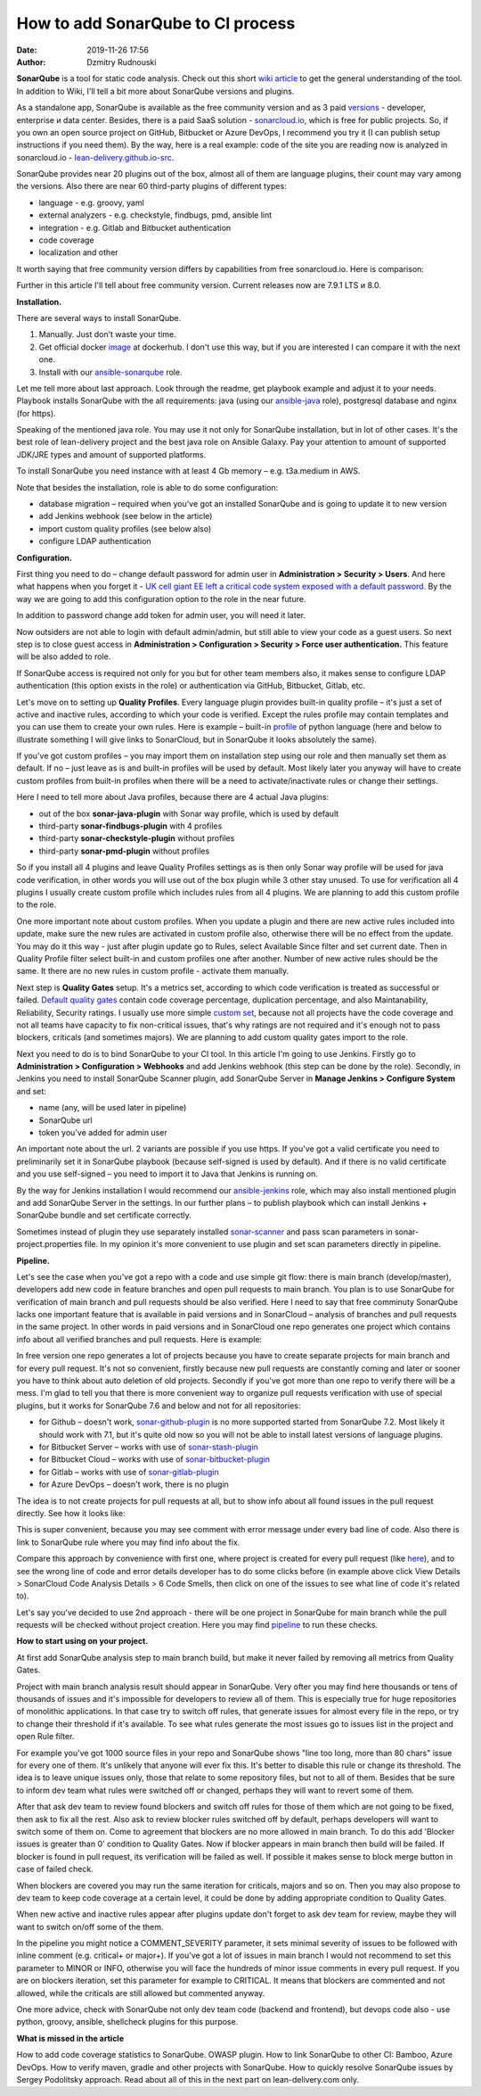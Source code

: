 How to add SonarQube to CI process
##############################################
:date: 2019-11-26 17:56
:author: Dzmitry Rudnouski

**SonarQube** is a tool for static code analysis. Check out this short `wiki article <https://en.wikipedia.org/wiki/SonarQube>`_ to get the general understanding of the tool.
In addition to Wiki, I'll tell a bit more about SonarQube versions and plugins.

As a standalone app, SonarQube is available as the free community version and as 3 paid `versions <https://www.sonarsource.com/plans-and-pricing/>`_ - developer,
enterprise и data center. Besides, there is a paid SaaS solution - `sonarcloud.io <https://sonarcloud.io/>`_, which is free for public projects.
So, if you own an open source project on GitHub, Bitbucket or Azure DevOps, I recommend you try it (I can publish setup instructions if you need them).
By the way, here is a real example: code of the site you are reading now is analyzed in sonarcloud.io -
`lean-delivery.github.io-src <https://sonarcloud.io/dashboard?id=lean-delivery_lean-delivery.github.io-src>`_.

SonarQube provides near 20 plugins out of the box, almost all of them are language plugins, their count may vary among the versions. Also there are near 60 third-party plugins of different types:

-  language - e.g. groovy, yaml
-  external analyzers - e.g. checkstyle, findbugs, pmd, ansible lint
-  integration - e.g. Gitlab and Bitbucket authentication
-  code coverage
-  localization and other

It worth saying that free community version differs by capabilities from free sonarcloud.io. Here is comparison:

.. image:: {filename}/images/sonarqube_table1.png

Further in this article I'll tell about free community version.
Current releases now are 7.9.1 LTS и 8.0.

**Installation.**

There are several ways to install SonarQube.

1. Manually. Just don't waste your time.

2. Get official docker `image <https://hub.docker.com/_/sonarqube>`_ at
   dockerhub. I don't use this way, but if you are interested I can compare it with the next one.

3. Install with our `ansible-sonarqube <https://github.com/lean-delivery/ansible-role-sonarqube>`_ role.

Let me tell more about last approach. Look through the readme, get playbook example and adjust it to your needs. Playbook installs SonarQube with the all requirements: java (using our
`ansible-java <https://github.com/lean-delivery/ansible-role-java>`_ role), postgresql database and nginx (for https).

Speaking of the mentioned java role. You may use it not only for SonarQube installation, but in lot of other cases. It's the best role of lean-delivery project and the best java role on Ansible Galaxy.
Pay your attention to amount of supported JDK/JRE types and amount of supported platforms.

To install SonarQube you need instance with at least 4 Gb memory – e.g. t3a.medium in AWS.

Note that besides the installation, role is able to do some configuration:

-  database migration – required when you've got an installed SonarQube and is going to update it to new version
-  add Jenkins webhook (see below in the article)
-  import custom quality profiles (see below also)
-  configure LDAP authentication

**Configuration.**

First thing you need to do – change default password for admin user in **Administration > Security > Users**. And here what happens when you forget it - `UK cell giant EE left a critical code system
exposed with a default
password. <https://www.zdnet.com/article/mobile-giant-left-code-system-online-default-password/>`_
By the way we are going to add this configuration option to the role in the near future.

In addition to password change add token for admin user, you will need it later.

Now outsiders are not able to login with default admin/admin, but still able to view your code as a guest users.
So next step is to close guest access in **Administration > Configuration > Security > Force user
authentication.** This feature will be also added to role.

If SonarQube access is required not only for you but for other team members also, it makes sense to configure LDAP authentication (this option exists in the role) or authentication
via GitHub, Bitbucket, Gitlab, etc.

Let's move on to setting up **Quality Profiles**.
Every language plugin provides built-in quality profile – it's just a set of active and inactive rules, according to which your code is verified.
Except the rules profile may contain templates and you can use them to create your own rules.
Here is example – built-in `profile <https://sonarcloud.io/organizations/lean-delivery/rules?activation=true&qprofile=AW0kegFj4oPgLAsgGJ2v>`_ of python language
(here and below to illustrate something I will give links to SonarCloud, but in SonarQube it looks absolutely the same). 

If you've got custom profiles – you may import them on installation step using our role and then manually set them as default.
If no – just leave as is and built-in profiles will be used by default. Most likely later you anyway will have to create custom profiles from built-in profiles when there will be a need
to activate/inactivate rules or change their settings.

Here I need to tell more about Java profiles, because there are 4 actual Java plugins:

-  out of the box **sonar-java-plugin** with Sonar way profile, which is used by default
-  third-party **sonar-findbugs-plugin** with 4 profiles
-  third-party **sonar-checkstyle-plugin** without profiles
-  third-party **sonar-pmd-plugin** without profiles

So if you install all 4 plugins and leave Quality Profiles settings as is then only Sonar way profile will be used for java code verification, in other words you will use out of the box
plugin while 3 other stay unused. To use for verification all 4 plugins I usually create custom profile which includes rules from all 4 plugins.
We are planning to add this custom profile to the role.

One more important note about custom profiles. When you update a plugin and there are new active rules included into update, make sure the new rules are activated in custom profile also, 
otherwise there will be no effect from the update. You may do it this way - just after plugin update go to Rules, select Available Since filter and set current date.
Then in Quality Profile filter select built-in and custom profiles one after another. Number of new active rules should be the same. It there are no new rules in custom profile -
activate them manually.

Next step is **Quality Gates** setup. It's a metrics set, according to which code verification is treated as successful or failed.
`Default quality gates <https://sonarcloud.io/organizations/lean-delivery/quality_gates/show/9>`_ contain code coverage percentage,
duplication percentage, and also Maintanability, Reliability, Security ratings. I usually use more simple `custom set <https://sonarcloud.io/organizations/lean-delivery/quality_gates/show/7770>`_,
because not all projects have the code coverage and not all teams have capacity to fix non-critical issues, that's why ratings are not required and it's enough not to pass blockers,
criticals (and sometimes majors). We are planning to add custom quality gates import to the role.

Next you need to do is to bind SonarQube to your CI tool. In this article I'm going to use Jenkins. Firstly go to **Administration > Configuration > Webhooks** and add Jenkins webhook
(this step can be done by the role). Secondly, in Jenkins you need to install SonarQube Scanner plugin, add SonarQube Server in **Manage Jenkins > Configure System** and set:

- name (any, will be used later in pipeline)
- SonarQube url
- token you've added for admin user

An important note about the url. 2 variants are possible if you use https. If you've got a valid certificate you need to preliminarily set it in SonarQube playbook
(because self-signed is used by default). And if there is no valid certificate and you use self-signed – you need to import it to Java that Jenkins is running on.

By the way for Jenkins installation I would recommend our `ansible-jenkins <https://github.com/lean-delivery/ansible-role-jenkins>`_ role, which may also install mentioned plugin 
and add SonarQube Server in the settings. In our further plans – to publish playbook which can install Jenkins + SonarQube bundle and set certificate correctly.

Sometimes instead of plugin they use separately installed `sonar-scanner <https://docs.sonarqube.org/latest/analysis/scan/sonarscanner/>`_ and pass scan parameters in sonar-project.properties file.
In my opinion it's more convenient to use plugin and set scan parameters directly in pipeline.

**Pipeline.**

Let's see the case when you've got a repo with a code and use simple git flow: there is main branch (develop/master), developers add new code in feature branches and open pull requests to main branch.
You plan is to use SonarQube for verification of main branch and pull requests should be also verified.
Here I need to say that free comminuty SonarQube lacks one important feature that is available in paid versions and in SonarCloud – analysis of branches and pull requests in the same project.
In other words in paid versions and in SonarCloud one repo generates one project which contains info about all verified branches and pull requests. Here is example:

.. image:: {filename}/images/sonarqube_project.png

In free version one repo generates a lot of projects because you have to create separate projects for main branch and for every pull request. It's not so convenient, firstly because new
pull requests are constantly coming and later or sooner you have to think about auto deletion of old projects. Secondly if you've got more than one repo to verify there will be a mess.
I'm glad to tell you that there is more convenient way to organize pull requests verification with use of special plugins, but it works for SonarQube 7.6 and below and not for all
repositories:

- for Github – doesn't work, `sonar-github-plugin <https://github.com/SonarSource/sonar-github>`_ is no more supported started from SonarQube 7.2. Most likely it should work with 7.1, but it's quite old now so you will not be able to install latest versions of language plugins.
- for Bitbucket Server – works with use of `sonar-stash-plugin <https://github.com/AmadeusITGroup/sonar-stash/>`_
- for Bitbucket Cloud – works with use of `sonar-bitbucket-plugin <https://github.com/mibexsoftware/sonar-bitbucket-plugin>`_
- for Gitlab – works with use of `sonar-gitlab-plugin <https://github.com/mibexsoftware/sonar-bitbucket-plugin>`_
- for Azure DevOps – doesn't work, there is no plugin

The idea is to not create projects for pull requests at all, but to show info about all found issues in the pull request directly. See how it looks like:

.. image:: {filename}/images/sonarqube_pullrequest.png

This is super convenient, because you may see comment with error message under every bad line of code. Also there is link to SonarQube rule where you may find info about the fix.

Compare this approach by convenience with first one, where project is created for every pull request (like `here <https://github.com/epam/aws-syndicate/pull/51>`_), and to see
the wrong line of code and error details developer has to do some clicks before (in example above click View Details > SonarCloud Code Analysis Details > 6 Code Smells, 
then click on one of the issues to see what line of code it's related to).

Let's say you've decided to use 2nd approach - there will be one project in SonarQube for main branch while the pull requests will be checked without project creation. Here you may find
`pipeline <https://github.com/lean-delivery/ansible-role-sonarqube/blob/master/files/example_pipeline.groovy>`_ to run these checks.

**How to start using on your project.**

At first add SonarQube analysis step to main branch build, but make it never failed by removing all metrics from Quality Gates.

Project with main branch analysis result should appear in SonarQube. Very ofter you may find here thousands or tens of thousands of issues and it's impossible for developers to review all of them.
This is especially true for huge repositories of monolithic applications. In that case try to switch off rules, that generate issues for almost every file in the repo, or try to change 
their threshold if it's available. To see what rules generate the most issues go to issues list in the project and open Rule filter.

For example you've got 1000 source files in your repo and SonarQube shows "line too long, more than 80 chars" issue for every one of them. It's unlikely that anyone will ever fix this.
It's better to disable this rule or change its threshold. The idea is to leave unique issues only, those that relate to some repository files, but not to all of them.
Besides that be sure to inform dev team what rules were switched off or changed, perhaps they will want to revert some of them.

After that ask dev team to review found blockers and switch off rules for those of them which are not going to be fixed, then ask to fix all the rest. Also ask to review blocker rules switched off
by default, perhaps developers will want to switch some of them on. Come to agreement that blockers are no more allowed in main branch. To do this add 'Blocker issues is greater than 0' condition
to Quality Gates. Now if blocker appears in main branch then build will be failed. If blocker is found in pull request, its verification will be failed as well. If possible it makes sense
to block merge button in case of failed check.

When blockers are covered you may run the same iteration for criticals, majors and so on. Then you may also propose to dev team to keep code coverage at a certain level, it could be done
by adding appropriate condition to Quality Gates.

When new active and inactive rules appear after plugins update don't forget to ask dev team for review, maybe they will want to switch on/off some of the them.

In the pipeline you might notice a COMMENT_SEVERITY parameter, it sets minimal severity of issues to be followed with inline comment (e.g. critical+ or major+). If you've got a lot
of issues in main branch I would not recommend to set this parameter to MINOR or INFO, otherwise you will face the hundreds of minor issue comments in every
pull request. If you are on blockers iteration, set this parameter for example to CRITICAL. It means that blockers are commented and not allowed, while the criticals are still allowed but
commented anyway. 

One more advice, check with SonarQube not only dev team code (backend and frontend), but devops code also - use python, groovy, ansible, shellcheck plugins for this purpose.

**What is missed in the article**

How to add code coverage statistics to SonarQube. OWASP plugin. How to link SonarQube to other CI: Bamboo, Azure DevOps. How to verify maven, gradle and other projects with SonarQube. 
How to quickly resolve SonarQube issues by Sergey Podolitsky approach. Read about all of this in the next part on lean-delivery.com only.
